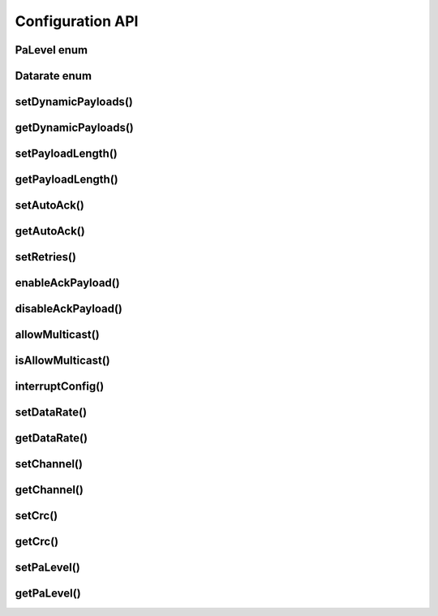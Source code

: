 
Configuration API
-----------------

PaLevel enum
****************

.. doxygengroup:: PaLevel

Datarate enum
****************

.. doxygengroup:: Datarate

setDynamicPayloads()
******************************

.. doxygenfunction:: setDynamicPayloads(bool)

.. doxygenfunction:: setDynamicPayloads(bool, uint8_t)

getDynamicPayloads()
******************************

.. doxygenfunction:: getDynamicPayloads

setPayloadLength()
******************************

.. doxygenfunction:: setPayloadLength(uint8_t)

.. doxygenfunction:: setPayloadLength(uint8_t, uint8_t)

getPayloadLength()
******************************

.. doxygenfunction:: getPayloadLength

setAutoAck()
******************************

.. doxygenfunction:: setAutoAck(bool)

.. doxygenfunction:: setAutoAck(bool, uint8_t)

getAutoAck()
******************************

.. doxygenfunction:: getAutoAck

setRetries()
******************************

.. doxygenfunction:: setRetries

enableAckPayload()
******************************

.. doxygenfunction:: enableAckPayload

disableAckPayload()
******************************

.. doxygenfunction:: disableAckPayload

allowMulticast()
******************************

.. doxygenfunction:: allowMulticast

isAllowMulticast()
******************************

.. doxygenfunction:: isAllowMulticast

interruptConfig()
******************************

.. doxygenfunction:: interruptConfig

setDataRate()
******************************

.. doxygenfunction:: setDataRate

getDataRate()
******************************

.. doxygenfunction:: getDataRate

setChannel()
******************************

.. doxygenfunction:: setChannel

getChannel()
******************************

.. doxygenfunction:: getChannel

setCrc()
******************************

.. doxygenfunction:: setCrc

getCrc()
******************************

.. doxygenfunction:: getCrc

setPaLevel()
******************************

.. doxygenfunction:: setPaLevel

getPaLevel()
******************************

.. doxygenfunction:: getPaLevel
